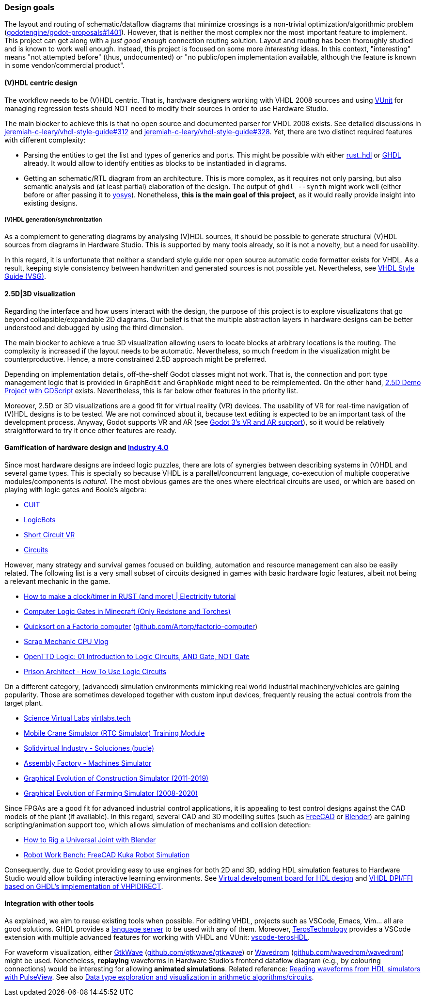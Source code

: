 === Design goals

The layout and routing of schematic/dataflow diagrams that minimize crossings is a non-trivial optimization/algorithmic
problem (https://github.com/godotengine/godot-proposals/issues/1401[godotengine/godot-proposals#1401]). However, that is
neither the most complex nor the most important feature to implement. This project can get along with a _just good enough_
connection routing solution. Layout and routing has been thoroughly studied and is known to work well enough. Instead, this
project is focused on some more _interesting_ ideas. In this context, "interesting" means "not attempted before" (thus,
undocumented) or "no public/open implementation available, although the feature is known in some vendor/commercial product".

==== (V)HDL centric design

The workflow needs to be (V)HDL centric. That is, hardware designers working with VHDL 2008 sources and using
https://github.com/VUnit/vunit[VUnit] for managing regression tests should NOT need to modify their sources in order to use
Hardware Studio.

The main blocker to achieve this is that no open source and documented parser for VHDL 2008 exists. See detailed discussions
in https://github.com/jeremiah-c-leary/vhdl-style-guide/issues/312[jeremiah-c-leary/vhdl-style-guide#312] and
https://github.com/jeremiah-c-leary/vhdl-style-guide/issues/328[jeremiah-c-leary/vhdl-style-guide#328]. Yet, there are two
distinct required features with different complexity:

* Parsing the entities to get the list and types of generics and ports. This might be possible with either
https://github.com/kraigher/rust_hdl[rust_hdl] or https://github.com/ghdl/ghdl[GHDL] already. It would allow to identify
entities as blocks to be instantiaded in diagrams.

* Getting an schematic/RTL diagram from an architecture. This is more complex, as it requires not only parsing, but also
semantic analysis and (at least partial) elaboration of the design. The output of `ghdl --synth` might work well (either
before or after passing it to https://github.com/YosysHQ/yosys[yosys]). Nonetheless, *this is the main goal of this project*,
as it would really provide insight into existing designs.

===== (V)HDL generation/synchronization

As a complement to generating diagrams by analysing (V)HDL sources, it should be possible to generate structural (V)HDL
sources from diagrams in Hardware Studio. This is supported by many tools already, so it is not a novelty, but a need for
usability.

In this regard, it is unfortunate that neither a standard style guide nor open source automatic code formatter exists for
VHDL. As a result, keeping style consistency between handwritten and generated sources is not possible yet. Nevertheless,
see https://github.com/jeremiah-c-leary/vhdl-style-guide[VHDL Style Guide (VSG)].

==== 2.5D|3D visualization

Regarding the interface and how users interact with the design, the purpose of this project is to explore visualizatons that
go beyond collapsible/expandable 2D diagrams. Our belief is that the multiple abstraction layers in hardware designs can be
better understood and debugged by using the third dimension.

The main blocker to achieve a true 3D visualization allowing users to locate blocks at arbitrary locations is the routing.
The complexity is increased if the layout needs to be automatic. Nevertheless, so much freedom in the visualization might be
counterproductive. Hence, a more constrained 2.5D approach might be preferred.

Depending on implementation details, off-the-shelf Godot classes might not work. That is, the connection and port type
management logic that is provided in `GraphEdit` and `GraphNode` might need to be reimplemented. On the other hand,
https://github.com/godotengine/godot-demo-projects/tree/master/misc/2.5d[2.5D Demo Project with GDScript] exists.
Nevertheless, this is far below other features in the priority list.

Moreover, 2.5D or 3D visualizations are a good fit for virtual reality (VR) devices. The usability of VR for real-time
navigation of (V)HDL designs is to be tested. We are not convinced about it, because text editing is expected to be an
important task of the development process. Anyway, Godot supports VR and AR (see
https://godotengine.org/article/godot-3-vr-and-ar-support[Godot 3's VR and AR support]), so it would be relatively
straightforward to try it once other features are ready.

==== Gamification of hardware design and https://en.wikipedia.org/wiki/Fourth_Industrial_Revolution[Industry 4.0]

Since most hardware designs are indeed logic puzzles, there are lots of synergies between describing systems in (V)HDL and
several game types. This is specially so because VHDL is a parallel/concurrent language, co-execution of multiple cooperative
modules/components is _natural_. The most obvious games are the ones where electrical circuits are used, or which are based
on playing with logic gates and Boole's algebra:

* https://store.steampowered.com/app/614890/Cuit/[CUIT]
* https://store.steampowered.com/app/290020/LogicBots/[LogicBots]
* https://store.steampowered.com/app/970800/Short_Circuit_VR/[Short Circuit VR]
* https://store.steampowered.com/app/282760/Circuits/[Circuits]

However, many strategy and survival games focused on building, automation and resource management can also be easily related.
The following list is a very small subset of circuits designed in games with basic hardware logic features, albeit not being
a relevant mechanic in the game.

* https://www.youtube.com/watch?v=W856cOQ2ubk[How to make a clock/timer in RUST (and more) | Electricity tutorial]
* https://www.youtube.com/watch?v=VEcmaXwjwuY[Computer Logic Gates in Minecraft (Only Redstone and Torches)]
* https://www.youtube.com/watch?v=ts5EKp9w4TU[Quicksort on a Factorio computer] (https://github.com/Artorp/factorio-computer[github.com/Artorp/factorio-computer])
* https://www.youtube.com/watch?v=tTFbXs1LJI8[Scrap Mechanic CPU Vlog]
* https://www.youtube.com/watch?v=raQguSGIVX8[OpenTTD Logic: 01 Introduction to Logic Circuits, AND Gate, NOT Gate]
* https://www.youtube.com/watch?v=h-MOlgyx3Ps[Prison Architect - How To Use Logic Circuits]

On a different category, (advanced) simulation environments mimicking real world industrial machinery/vehicles are gaining
popularity. Those are sometimes developed together with custom input devices, frequently reusing the actual controls from the
target plant.

* https://www.youtube.com/channel/UClCCOBvRGK6jgL6n2yJIFow/videos[Science Virtual Labs] https://virtlabs.tech/[virtlabs.tech]
* https://www.youtube.com/watch?v=0SETkk6lXRI[Mobile Crane Simulator (RTC Simulator) Training Module]
* https://www.youtube.com/watch?v=5jQye-ERdjM[Solidvirtual Industry - Soluciones (bucle)]
* https://www.youtube.com/watch?v=yYekt_7AYHw[Assembly Factory - Machines Simulator]
* https://www.youtube.com/watch?v=By1pGUWeKU0[Graphical Evolution of Construction Simulator (2011-2019)]
* https://www.youtube.com/watch?v=nyEe3h7W5dg[Graphical Evolution of Farming Simulator (2008-2020)]

Since FPGAs are a good fit for advanced industrial control applications, it is appealing to test control designs against the
CAD models of the plant (if available). In this regard, several CAD and 3D modelling suites (such as https://www.freecadweb.org/[FreeCAD]
or https://www.blender.org/[Blender]) are gaining scripting/animation support too, which allows simulation of mechanisms and
collision detection:

* https://www.youtube.com/watch?v=veyaCkrAc68[How to Rig a Universal Joint with Blender]
* https://www.youtube.com/watch?v=bU9KmkvSCdg[Robot Work Bench: FreeCAD Kuka Robot Simulation]

Consequently, due to Godot providing easy to use engines for both 2D and 3D, adding HDL simulation features to Hardware Studio
would allow building interactive learning environments. See https://github.com/dbhi/vboard[Virtual development board for HDL design]
and https://umarcor.github.io/ghdl-cosim/vhdl202x/[VHDL DPI/FFI based on GHDL’s implementation of VHPIDIRECT].

////

* [Computer-integrated manufacturing](https://en.wikipedia.org/wiki/Computer-integrated_manufacturing)
* [Basque Industry 4.0](https://www.spri.eus/es/basque-industry/)
* [eywa.space](https://www.eywa.space/)

////

==== Integration with other tools

As explained, we aim to reuse existing tools when possible. For editing VHDL, projects such as VSCode, Emacs, Vim... all are
good solutions. GHDL provides a https://github.com/ghdl/ghdl-language-server[language server] to be used with any of them.
Moreover, https://github.com/TerosTechnology[TerosTechnology] provides a VSCode extension with multiple advanced features for
working with VHDL and VUnit: https://github.com/TerosTechnology/vscode-terosHDL[vscode-terosHDL].

For waveform visualization, either http://gtkwave.sourceforge.net/[GtkWave] (https://github.com/gtkwave/gtkwave[github.com/gtkwave/gtkwave])
or https://wavedrom.com/[Wavedrom] (https://github.com/wavedrom/wavedrom[github.com/wavedrom/wavedrom]) might be used.
Nonetheless, *replaying* waveforms in Hardware Studio's frontend dataflow diagram (e.g., by colouring connections) would be interesting for
allowing *animated simulations*. Related reference: https://github.com/umarcor/pulseview/tree/ghdl/ghdl[Reading waveforms from HDL simulators with PulseView].
See also https://github.com/dbhi/fpconv[Data type exploration and visualization in arithmetic algorithms/circuits].
